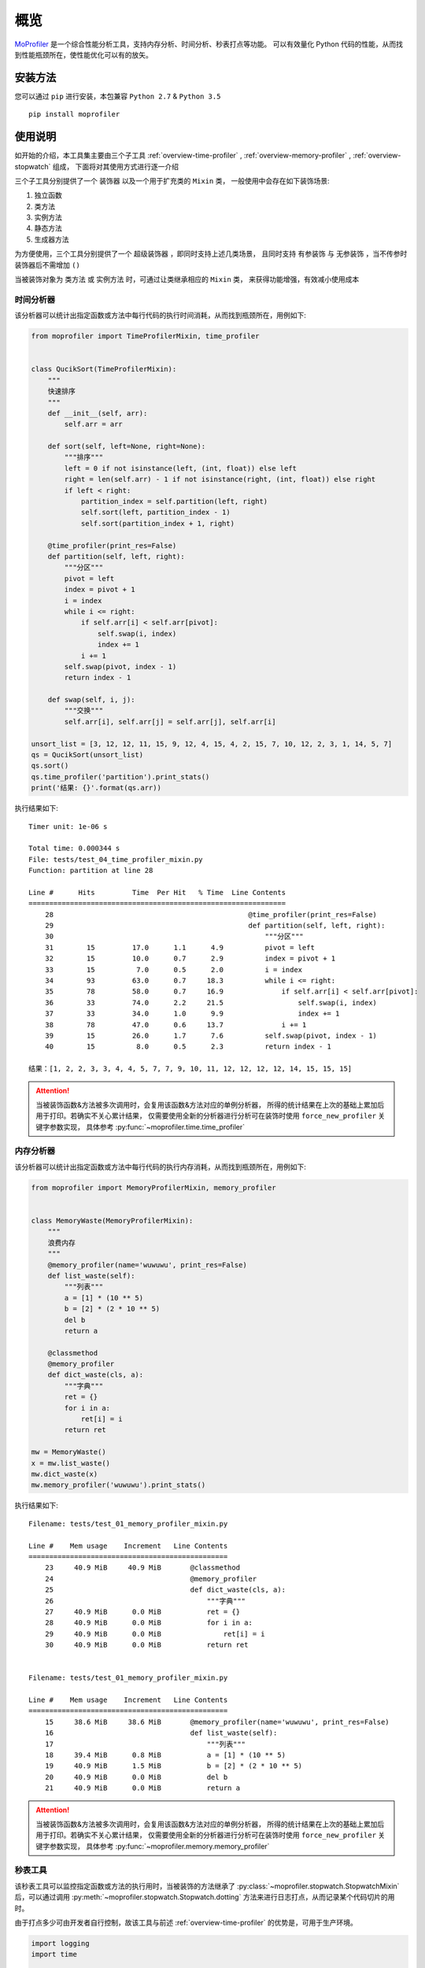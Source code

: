 .. _intro-overview:

====
概览
====

`MoProfiler`_ 是一个综合性能分析工具，支持内存分析、时间分析、秒表打点等功能。
可以有效量化 Python 代码的性能，从而找到性能瓶颈所在，使性能优化可以有的放矢。

安装方法
========

您可以通过 ``pip`` 进行安装，本包兼容 ``Python 2.7`` & ``Python 3.5`` ::

    pip install moprofiler

使用说明
========

如开始的介绍，本工具集主要由三个子工具 :ref:`overview-time-profiler` ,
:ref:`overview-memory-profiler` , :ref:`overview-stopwatch` 组成，
下面将对其使用方式进行逐一介绍

三个子工具分别提供了一个 ``装饰器`` 以及一个用于扩充类的 ``Mixin`` 类，
一般使用中会存在如下装饰场景:

#. 独立函数
#. 类方法
#. 实例方法
#. 静态方法
#. 生成器方法

为方便使用，三个工具分别提供了一个 ``超级装饰器`` ，即同时支持上述几类场景，
且同时支持 ``有参装饰`` 与 ``无参装饰`` ，当不传参时装饰器后不需增加 ``()``

当被装饰对象为 ``类方法`` 或 ``实例方法`` 时，可通过让类继承相应的 ``Mixin`` 类，
来获得功能增强，有效减小使用成本

.. _overview-time-profiler:

时间分析器
----------

该分析器可以统计出指定函数或方法中每行代码的执行时间消耗，从而找到瓶颈所在，用例如下:

.. code-block:: python

    from moprofiler import TimeProfilerMixin, time_profiler


    class QucikSort(TimeProfilerMixin):
        """
        快速排序
        """
        def __init__(self, arr):
            self.arr = arr

        def sort(self, left=None, right=None):
            """排序"""
            left = 0 if not isinstance(left, (int, float)) else left
            right = len(self.arr) - 1 if not isinstance(right, (int, float)) else right
            if left < right:
                partition_index = self.partition(left, right)
                self.sort(left, partition_index - 1)
                self.sort(partition_index + 1, right)

        @time_profiler(print_res=False)
        def partition(self, left, right):
            """分区"""
            pivot = left
            index = pivot + 1
            i = index
            while i <= right:
                if self.arr[i] < self.arr[pivot]:
                    self.swap(i, index)
                    index += 1
                i += 1
            self.swap(pivot, index - 1)
            return index - 1

        def swap(self, i, j):
            """交换"""
            self.arr[i], self.arr[j] = self.arr[j], self.arr[i]

    unsort_list = [3, 12, 12, 11, 15, 9, 12, 4, 15, 4, 2, 15, 7, 10, 12, 2, 3, 1, 14, 5, 7]
    qs = QucikSort(unsort_list)
    qs.sort()
    qs.time_profiler('partition').print_stats()
    print('结果: {}'.format(qs.arr))

执行结果如下::

    Timer unit: 1e-06 s

    Total time: 0.000344 s
    File: tests/test_04_time_profiler_mixin.py
    Function: partition at line 28

    Line #      Hits         Time  Per Hit   % Time  Line Contents
    ==============================================================
        28                                               @time_profiler(print_res=False)
        29                                               def partition(self, left, right):
        30                                                   """分区"""
        31        15         17.0      1.1      4.9          pivot = left
        32        15         10.0      0.7      2.9          index = pivot + 1
        33        15          7.0      0.5      2.0          i = index
        34        93         63.0      0.7     18.3          while i <= right:
        35        78         58.0      0.7     16.9              if self.arr[i] < self.arr[pivot]:
        36        33         74.0      2.2     21.5                  self.swap(i, index)
        37        33         34.0      1.0      9.9                  index += 1
        38        78         47.0      0.6     13.7              i += 1
        39        15         26.0      1.7      7.6          self.swap(pivot, index - 1)
        40        15          8.0      0.5      2.3          return index - 1

    结果：[1, 2, 2, 3, 3, 4, 4, 5, 7, 7, 9, 10, 11, 12, 12, 12, 12, 14, 15, 15, 15]

.. attention::

   当被装饰函数&方法被多次调用时，会复用该函数&方法对应的单例分析器，
   所得的统计结果在上次的基础上累加后用于打印。若确实不关心累计结果，
   仅需要使用全新的分析器进行分析可在装饰时使用 ``force_new_profiler`` 关键字参数实现，
   具体参考 :py:func:`~moprofiler.time.time_profiler`

.. _overview-memory-profiler:

内存分析器
----------

该分析器可以统计出指定函数或方法中每行代码的执行内存消耗，从而找到瓶颈所在，用例如下:

.. code-block:: python

    from moprofiler import MemoryProfilerMixin, memory_profiler


    class MemoryWaste(MemoryProfilerMixin):
        """
        浪费内存
        """
        @memory_profiler(name='wuwuwu', print_res=False)
        def list_waste(self):
            """列表"""
            a = [1] * (10 ** 5)
            b = [2] * (2 * 10 ** 5)
            del b
            return a

        @classmethod
        @memory_profiler
        def dict_waste(cls, a):
            """字典"""
            ret = {}
            for i in a:
                ret[i] = i
            return ret

    mw = MemoryWaste()
    x = mw.list_waste()
    mw.dict_waste(x)
    mw.memory_profiler('wuwuwu').print_stats()

执行结果如下::

    Filename: tests/test_01_memory_profiler_mixin.py

    Line #    Mem usage    Increment   Line Contents
    ================================================
        23     40.9 MiB     40.9 MiB       @classmethod
        24                                 @memory_profiler
        25                                 def dict_waste(cls, a):
        26                                     """字典"""
        27     40.9 MiB      0.0 MiB           ret = {}
        28     40.9 MiB      0.0 MiB           for i in a:
        29     40.9 MiB      0.0 MiB               ret[i] = i
        30     40.9 MiB      0.0 MiB           return ret


    Filename: tests/test_01_memory_profiler_mixin.py

    Line #    Mem usage    Increment   Line Contents
    ================================================
        15     38.6 MiB     38.6 MiB       @memory_profiler(name='wuwuwu', print_res=False)
        16                                 def list_waste(self):
        17                                     """列表"""
        18     39.4 MiB      0.8 MiB           a = [1] * (10 ** 5)
        19     40.9 MiB      1.5 MiB           b = [2] * (2 * 10 ** 5)
        20     40.9 MiB      0.0 MiB           del b
        21     40.9 MiB      0.0 MiB           return a

.. attention::

   当被装饰函数&方法被多次调用时，会复用该函数&方法对应的单例分析器，
   所得的统计结果在上次的基础上累加后用于打印。若确实不关心累计结果，
   仅需要使用全新的分析器进行分析可在装饰时使用 ``force_new_profiler`` 关键字参数实现，
   具体参考 :py:func:`~moprofiler.memory.memory_profiler`

.. _overview-stopwatch:

秒表工具
--------

该秒表工具可以监控指定函数或方法的执行用时，当被装饰的方法继承了 :py:class:`~moprofiler.stopwatch.StopwatchMixin`
后，可以通过调用 :py:meth:`~moprofiler.stopwatch.Stopwatch.dotting` 方法来进行日志打点，从而记录某个代码切片的用时。

由于打点多少可由开发者自行控制，故该工具与前述 :ref:`overview-time-profiler` 的优势是，可用于生产环境。

.. code-block:: python

    import logging
    import time

    from moprofiler import StopwatchMixin, stopwatch

    logging.basicConfig(
        level=logging.DEBUG,
        format='[%(asctime)s] %(levelname)s [%(name)s:%(lineno)s] %(message)s')
    LOG = logging.getLogger(__name__)


    class zzz(StopwatchMixin):
        """测试方法装饰"""

        @staticmethod
        @stopwatch
        def orz_staticmethod():
            """静态方法"""
            for _i in range(2):
                time.sleep(0.25)

        @stopwatch
        def orz_instancemethod(self, x):
            """实例方法"""
            for _i in range(x):
                self.stopwatch.dotting()
                time.sleep(0.1)
            self.stopwatch.dotting()

        @classmethod
        @stopwatch(
            fmt='[性能] {name}, 参数列表: {args}, 耗时: {time_use:.8f}s, {foo}',
            logger=LOG,
            name='hakula',
            foo='matata')
        def orz_classmethod(cls, x):
            """类方法"""
            for _i in range(x):
                cls.stopwatch.dotting('定制打点输出{idx}，当前 {time_diff:.8f}s，累计: {time_total:.8f}s')
                time.sleep(0.1)
            cls.stopwatch.dotting()

        @stopwatch(print_mem=True)
        def orz_instancemethod_generator(self, x):
            """实例方法生成器"""
            for _i in range(x):
                mute = True if _i == 2 else False
                self.stopwatch.dotting(mute=mute, memory=True)
                time.sleep(0.1)
                yield _i
            self.stopwatch.dotting(memory=True)

    z = zzz()
    z.orz_staticmethod()
    z.orz_instancemethod(5)
    z.orz_classmethod(5)
    _tmp = [i for i in z.orz_instancemethod_generator(5)]
    assert _tmp == [i for i in range(5)]

执行结果如下::

    [2019-01-08 19:13:26,019] INFO [moprofiler.stopwatch:120] [性能] orz_staticmethod, 耗时: 0.5062s
    [2019-01-08 19:13:26,021] INFO [moprofiler.stopwatch:214] [性能] 当前耗时(1): 0.0002s, 累计耗时: 0.0002s
    [2019-01-08 19:13:26,127] INFO [moprofiler.stopwatch:214] [性能] 当前耗时(2): 0.1054s, 累计耗时: 0.1056s
    [2019-01-08 19:13:26,229] INFO [moprofiler.stopwatch:214] [性能] 当前耗时(3): 0.1021s, 累计耗时: 0.2078s
    [2019-01-08 19:13:26,333] INFO [moprofiler.stopwatch:214] [性能] 当前耗时(4): 0.1045s, 累计耗时: 0.3123s
    [2019-01-08 19:13:26,438] INFO [moprofiler.stopwatch:214] [性能] 当前耗时(5): 0.1046s, 累计耗时: 0.4168s
    [2019-01-08 19:13:26,542] INFO [moprofiler.stopwatch:214] [性能] 当前耗时(6): 0.1045s, 累计耗时: 0.5213s
    [2019-01-08 19:13:26,543] INFO [moprofiler.stopwatch:120] [性能] orz_instancemethod, 耗时: 0.5218s
    [2019-01-08 19:13:26,544] INFO [test_02_stopwatch_mixin:214] 定制打点输出1，当前 0.00021791s，累计: 0.00021791s
    [2019-01-08 19:13:26,647] INFO [test_02_stopwatch_mixin:214] 定制打点输出2，当前 0.10304499s，累计: 0.10326290s
    [2019-01-08 19:13:26,751] INFO [test_02_stopwatch_mixin:214] 定制打点输出3，当前 0.10447907s，累计: 0.20774198s
    [2019-01-08 19:13:26,856] INFO [test_02_stopwatch_mixin:214] 定制打点输出4，当前 0.10449409s，累计: 0.31223607s
    [2019-01-08 19:13:26,961] INFO [test_02_stopwatch_mixin:214] 定制打点输出5，当前 0.10524797s，累计: 0.41748405s
    [2019-01-08 19:13:27,065] INFO [test_02_stopwatch_mixin:214] [性能] 当前耗时(6): 0.1044s, 累计耗时: 0.5219s
    [2019-01-08 19:13:27,066] INFO [test_02_stopwatch_mixin:120] [性能] hakula, 参数列表: (<class 'test_02_stopwatch_mixin.zzz'>, 5), 耗时: 0.52235889s, matata
    [2019-01-08 19:13:27,069] INFO [moprofiler.stopwatch:214] [性能] 当前耗时(1): 0.0019s, 累计耗时: 0.0019s, 当前变化:  1M, 累计变化:  1M
    [2019-01-08 19:13:27,175] INFO [moprofiler.stopwatch:214] [性能] 当前耗时(2): 0.1060s, 累计耗时: 0.1079s, 当前变化:  2M, 累计变化:  3M
    [2019-01-08 19:13:27,384] INFO [moprofiler.stopwatch:214] [性能] 当前耗时(4): 0.1041s, 累计耗时: 0.3167s, 当前变化:  2M, 累计变化:  6M
    [2019-01-08 19:13:27,490] INFO [moprofiler.stopwatch:214] [性能] 当前耗时(5): 0.1068s, 累计耗时: 0.4235s, 当前变化:  1M, 累计变化:  7M
    [2019-01-08 19:13:27,594] INFO [moprofiler.stopwatch:214] [性能] 当前耗时(6): 0.1040s, 累计耗时: 0.5274s, 当前变化:  0M, 累计变化:  7M
    [2019-01-08 19:13:27,598] INFO [moprofiler.stopwatch:120] [性能] orz_instancemethod_generator, 耗时: 0.5313s, 内存变化:  7M


.. _MoProfiler: https://github.com/littlemo/moprofiler
